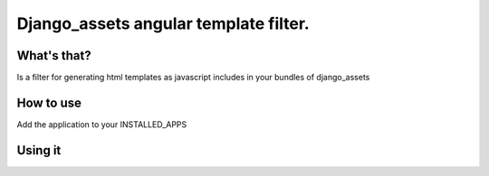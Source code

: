Django_assets angular template filter.
========================================================

What's that?
-------------
Is a filter for generating html templates as javascript includes in your bundles of django_assets

How to use
----------
Add the application to your INSTALLED_APPS

.. code-block:: python
   INSTALLED_APPS = (
     ...
     'assets_angular',
     'django_assets',
     ...
   )
                



Using it
---------------

.. code-block:: python
   from django_assets import Bundle, register                

   templates = Bundle(
     'tpl/template1.html',
     'tpl/template1.html',   
     filters='angular',
     output="templates.js"
   )

   app_js = Bundle(
    models,
    controllers,
    directives,
    filters,
    services,
    templates,
    filters='uglifyjs',
    output='gen/app.js')

    register('app', app_js)
